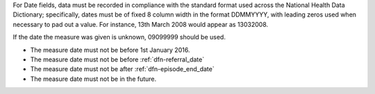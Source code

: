 For Date fields, data must be recorded in compliance with the standard format
used across the National Health Data Dictionary; specifically, dates must be
of fixed 8 column width in the format DDMMYYYY, with leading zeros used when
necessary to pad out a value. For instance, 13th March 2008 would appear as
13032008.

If the date the measure was given is unknown, 09099999 should be used.

- The measure date must not be before 1st January 2016.

- The measure date must not be before :ref:`dfn-referral_date`

- The measure date must not be after :ref:`dfn-episode_end_date`

- The measure date must not be in the future.
